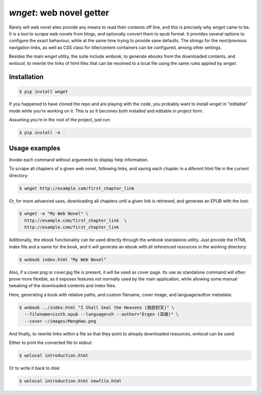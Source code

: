 *wnget*: web novel getter
=========================

Rarely will web novel sites provide any means to read their contents off
line, and this is precisely why *wnget* came to be. It is a tool to
scrape web novels from blogs, and optionally convert them to epub
format. It provides several options to configure the exact behaviour,
while at the same time trying to provide sane defaults. The strings for
the next/previous navigation links, as well as CSS class for
title/content containers can be configured, among other settings.

Besides the main *wnget* utility, the suite include *wnbook*, to
generate ebooks from the downloaded contents, and *wnlocal*, to rewrite
the links of html files that can be resolved to a local file using the
same rules applied by *wnget*.

Installation
------------

.. code-block:: shell

    $ pip install wnget

If you happened to have cloned the repo and are playing with the code,
you probably want to install *wnget* in "editable" mode while you’re
working on it. This is so it becomes both installed and editable in
project form.

Assuming you’re in the root of the project, just run:

.. code-block:: shell

    $ pip install -e .

Usage examples
--------------

Invoke each command without arguments to display help information.

To scrape all chapters of a given web novel, following links, and saving
each chapter in a diferent html file in the current directory:

.. code-block:: shell

    $ wnget http://example.com/first_chapter_link

Or, for more advanced uses, downloading all chapters until a given link
is retrieved, and generate an EPUB with the loot:

.. code-block:: shell

    $ wnget -e "My Web Novel" \
      http://example.com/first_chapter_link  \
      http://example.com/first_chapter_link

Adittionally, the ebook functionality can be used directly through the
*wnbook* standalone utility. Just provide the HTML index file and a
name for the book, and it will generate an ebook with all referenced
resources in the working directory:

.. code-block:: shell

    $ wnbook index.html "My Web Novel"

Also, if a cover.png or cover.jpg file is present, it will be used as
cover page. Its use as standalone command will often prove more
flexible, as it exposes features not normally used by the main
application, while allowing some manual tweaking of the downloaded
contents and index files.

Here, generating a book with relative paths, and custom filename, cover
image, and language/author metadata:

.. code-block:: shell

    $ wnbook ../index.html "I Shall Seal the Heavens (我欲封天)" \
      --filename=issth.epub --language=zh --author="Ergen (耳根)" \
      --cover ~/images/MengHao.png

And finally, to rewrite links within a file so that they point to
already downloaded resources, *wnlocal* can be used.

Either to print the converted file to stdout:

.. code-block:: shell

    $ wnlocal introduction.html

Or to write it back to disk:

.. code-block:: shell

    $ wnlocal introduction.html newfile.html
